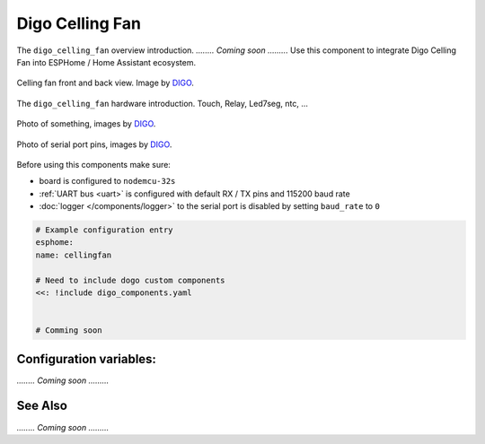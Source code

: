 Digo Celling Fan
================

.. seo::
    :description: Instructions for setting up a Digo Celling Fan.
    :image: digo.svg

The ``digo_celling_fan`` overview introduction. 
`........ Coming soon .........`
Use this component to integrate Digo Celling Fan into ESPHome / Home Assistant ecosystem.

.. figure:: images/coming_soon.png
    :align: center
    :width: 100.0%

    Celling fan front and back view. Image by `DIGO <https://digotech.net/solution>`__.

The ``digo_celling_fan`` hardware introduction. Touch, Relay, Led7seg, ntc, ...

.. figure:: images/coming_soon.png
    :align: center
    :width: 100.0%

    Photo of something, images by `DIGO <https://digotech.net/solution>`__.
.. figure:: images/coming_soon.png
    :align: center
    :width: 100.0%

    Photo of serial port pins, images by `DIGO <https://digotech.net/solution>`__.

Before using this components make sure:

- board is configured to ``nodemcu-32s``
- :ref:`UART bus <uart>` is configured with default RX / TX pins and 115200 baud rate
- :doc:`logger </components/logger>` to the serial port is disabled by setting ``baud_rate`` to ``0``

.. code-block:: yaml

    # Example configuration entry
    esphome:
    name: cellingfan

    # Need to include dogo custom components
    <<: !include digo_components.yaml


    # Comming soon

Configuration variables:
------------------------
`........ Coming soon .........`


See Also
--------
`........ Coming soon .........`